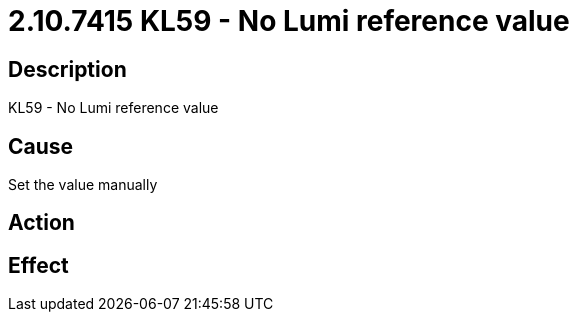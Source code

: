 = 2.10.7415 KL59 - No Lumi reference value
:imagesdir: img

== Description
KL59 - No Lumi reference value

== Cause
Set the value manually

== Action
 

== Effect
 

